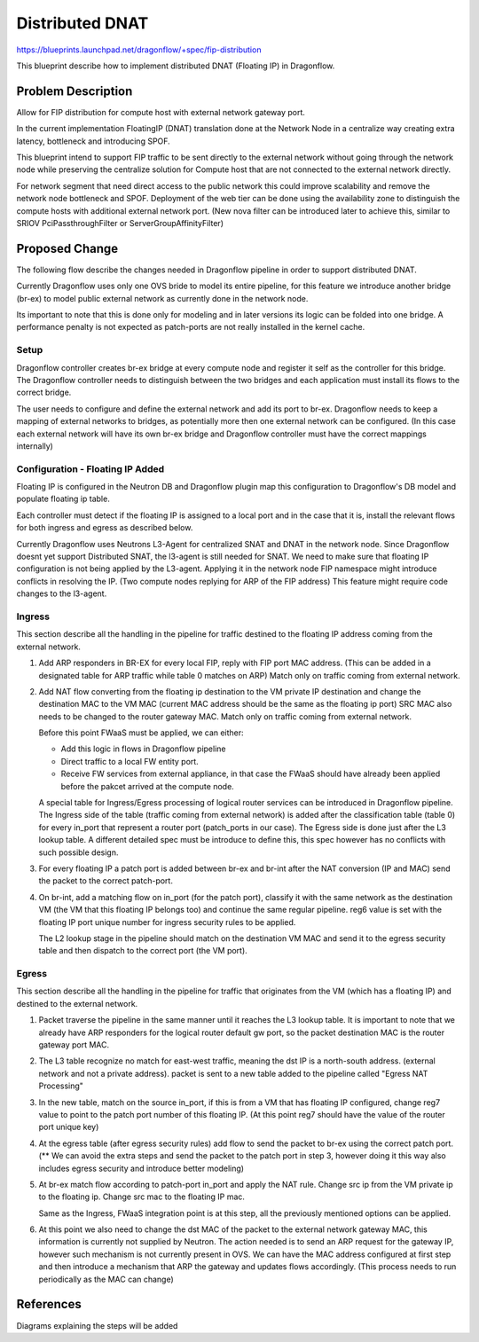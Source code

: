 ..
 This work is licensed under a Creative Commons Attribution 3.0 Unported
 License.

 http://creativecommons.org/licenses/by/3.0/legalcode

================
Distributed DNAT
================

https://blueprints.launchpad.net/dragonflow/+spec/fip-distribution

This blueprint describe how to implement distributed DNAT (Floating IP)
in Dragonflow.

Problem Description
===================
Allow for FIP distribution for compute host with external network
gateway port.

In the current implementation FloatingIP (DNAT) translation done at
the Network Node in a centralize way creating extra latency,
bottleneck and introducing SPOF.

This blueprint intend to support FIP traffic to be sent directly to the
external network without going through the network node while preserving the
centralize solution for Compute host that are not connected to the external
network directly.

For network segment that need direct access to the public network this could
improve scalability and remove the network node bottleneck and SPOF.
Deployment of the web tier can be done using the availability zone to
distinguish the compute hosts with additional external network port.
(New nova filter can be introduced later to achieve this, similar to
SRIOV PciPassthroughFilter or ServerGroupAffinityFilter)

Proposed Change
===============
The following flow describe the changes needed in Dragonflow pipeline in order
to support distributed DNAT.

Currently Dragonflow uses only one OVS bride to model its entire pipeline, for
this feature we introduce another bridge (br-ex) to model public external network
as currently done in the network node.

Its important to note that this is done only for modeling and in later versions
its logic can be folded into one bridge.
A performance penalty is not expected as patch-ports are not really installed
in the kernel cache.

Setup
-----
Dragonflow controller creates br-ex bridge at every compute node and register
it self as the controller for this bridge.
The Dragonflow controller needs to distinguish between the two bridges and
each application must install its flows to the correct bridge.

The user needs to configure and define the external network and add its port
to br-ex.
Dragonflow needs to keep a mapping of external networks to bridges, as
potentially more then one external network can be configured.
(In this case each external network will have its own br-ex bridge and
Dragonflow controller must have the correct mappings internally)

Configuration - Floating IP Added
---------------------------------
Floating IP is configured in the Neutron DB and Dragonflow plugin map this
configuration to Dragonflow's DB model and populate floating ip table.

Each controller must detect if the floating IP is assigned to a local port
and in the case that it is, install the relevant flows for both ingress and
egress as described below.

Currently Dragonflow uses Neutrons L3-Agent for centralized SNAT and DNAT
in the network node.
Since Dragonflow doesnt yet support Distributed SNAT, the l3-agent is
still needed for SNAT.
We need to make sure that floating IP configuration is not being applied
by the L3-agent.
Applying it in the network node FIP namespace might introduce conflicts in
resolving the IP. (Two compute nodes replying for ARP of the FIP address)
This feature might require code changes to the l3-agent.

Ingress
-------
This section describe all the handling in the pipeline for traffic destined
to the floating IP address coming from the external network.

1) Add ARP responders in BR-EX for every local FIP, reply with FIP port
   MAC address.
   (This can be added in a designated table for ARP traffic while table 0
   matches on ARP)
   Match only on traffic coming from external network.

2) Add NAT flow converting from the floating ip destination to the VM private
   IP destination and change the destination MAC to the VM MAC
   (current MAC address should be the same as the floating ip port)
   SRC MAC also needs to be changed to the router gateway MAC.
   Match only on traffic coming from external network.

   Before this point FWaaS must be applied, we can either:

   - Add this logic in flows in Dragonflow pipeline

   - Direct traffic to a local FW entity port.

   - Receive FW services from external appliance, in that case the FWaaS
     should have already been applied before the pakcet arrived at the
     compute node.

   A special table for Ingress/Egress processing of logical router
   services can be introduced in Dragonflow pipeline.
   The Ingress side of the table (traffic coming from external network)
   is added after the classification table (table 0) for every in_port
   that represent a router port (patch_ports in our case).
   The Egress side is done just after the L3 lookup table.
   A different detailed spec must be introduce to define this, this spec
   however has no conflicts with such possible design.

3) For every floating IP a patch port is added between br-ex and br-int
   after the NAT conversion (IP and MAC) send the packet to the correct
   patch-port.


4) On br-int, add a matching flow on in_port (for the patch port),
   classify it with the same network as the destination VM (the VM
   that this floating IP belongs too) and continue the same regular
   pipeline.
   reg6 value is set with the floating IP port unique number for ingress
   security rules to be applied.

   The L2 lookup stage in the pipeline should match on the
   destination VM MAC and send it to the egress security table and
   then dispatch to the correct port (the VM port).

Egress
------
This section describe all the handling in the pipeline for traffic that
originates from the VM (which has a floating IP) and destined to the
external network.

1) Packet traverse the pipeline in the same manner until it reaches the L3
   lookup table.
   It is important to note that we already have ARP responders for the
   logical router default gw port, so the packet destination MAC is the
   router gateway port MAC.

2) The L3 table recognize no match for east-west traffic, meaning the dst
   IP is a north-south address. (external network and not a private address).
   packet is sent to a new table added to the pipeline called
   "Egress NAT Processing"

3) In the new table, match on the source in_port, if this is from a VM
   that has floating IP configured, change reg7 value to point to the
   patch port number of this floating IP.
   (At this point reg7 should have the value of the router port unique key)

4) At the egress table (after egress security rules) add flow to send the
   packet to br-ex using the correct patch port.
   (** We can avoid the extra steps and send the packet to the patch
   port in step 3, however doing it this way also includes egress security
   and introduce better modeling)

5) At br-ex match flow according to patch-port in_port and apply the NAT
   rule.
   Change src ip from the VM private ip to the floating ip.
   Change src mac to the floating IP mac.

   Same as the Ingress, FWaaS integration point is at this step, all the
   previously mentioned options can be applied.

6) At this point we also need to change the dst MAC of the packet to the
   external network gateway MAC, this information is currently not
   supplied by Neutron.
   The action needed is to send an ARP request for the gateway IP,
   however such mechanism is not currently present in OVS.
   We can have the MAC address configured at first step and then introduce
   a mechanism that ARP the gateway and updates flows accordingly.
   (This process needs to run periodically as the MAC can change)

References
==========
Diagrams explaining the steps will be added
